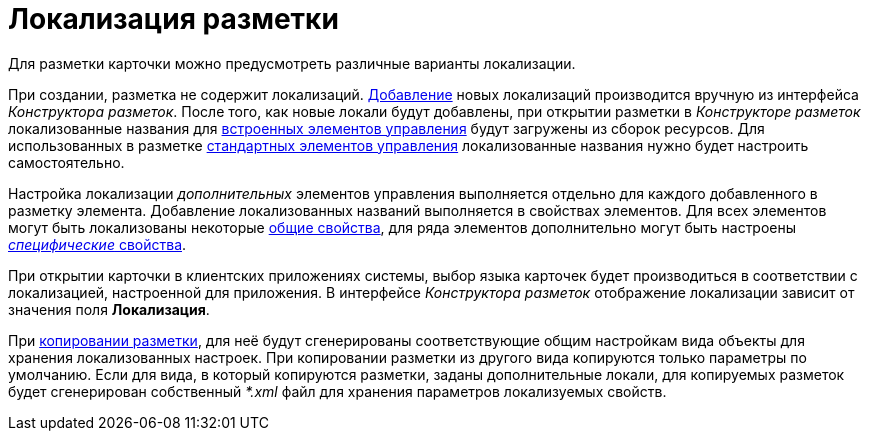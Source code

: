 = Локализация разметки

Для разметки карточки можно предусмотреть различные варианты локализации.

При создании, разметка не содержит локализаций. xref:layouts/lay_Locale_add.adoc[Добавление] новых локализаций производится вручную из интерфейса _Конструктора разметок_. После того, как новые локали будут добавлены, при открытии разметки в _Конструкторе разметок_ локализованные названия для xref:layouts/lay_Control_elements_hardcode.adoc[встроенных элементов управления] будут загружены из сборок ресурсов. Для использованных в разметке xref:layouts/lay_Control_elements.adoc[стандартных элементов управления] локализованные названия нужно будет настроить самостоятельно.

Настройка локализации _дополнительных_ элементов управления выполняется отдельно для каждого добавленного в разметку элемента. Добавление локализованных названий выполняется в свойствах элементов. Для всех элементов могут быть локализованы некоторые xref:layouts/lay_Elements_general.adoc[общие свойства], для ряда элементов дополнительно могут быть настроены xref:layouts/lay_Locale_specific_element_properties.adoc[_специфические_ свойства].

При открытии карточки в клиентских приложениях системы, выбор языка карточек будет производиться в соответствии с локализацией, настроенной для приложения. В интерфейсе _Конструктора разметок_ отображение локализации зависит от значения поля *Локализация*.

При xref:layouts/lay_Layout_copy.adoc[копировании разметки], для неё будут сгенерированы соответствующие общим настройкам вида объекты для хранения локализованных настроек. При копировании разметки из другого вида копируются только параметры по умолчанию. Если для вида, в который копируются разметки, заданы дополнительные локали, для копируемых разметок будет сгенерирован собственный _*.xml_ файл для хранения параметров локализуемых свойств.
